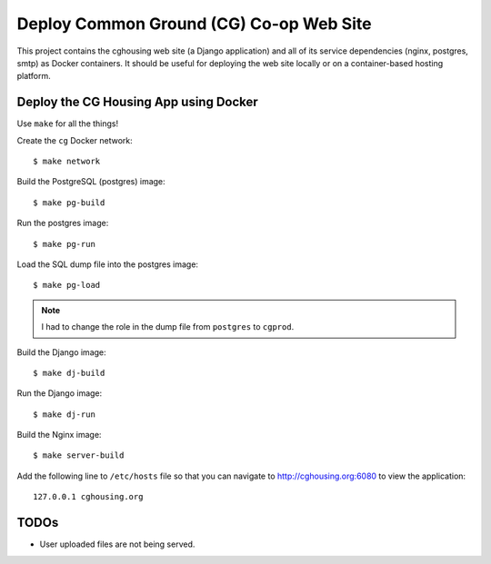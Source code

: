 ================================================================================
  Deploy Common Ground (CG) Co-op Web Site
================================================================================

This project contains the cghousing web site (a Django application) and all of
its service dependencies (nginx, postgres, smtp) as Docker containers. It should
be useful for deploying the web site locally or on a container-based hosting
platform.


Deploy the CG Housing App using Docker
================================================================================

Use ``make`` for all the things!

Create the ``cg`` Docker network::

    $ make network

Build the PostgreSQL (postgres) image::

    $ make pg-build

Run the postgres image::

    $ make pg-run

Load the SQL dump file into the postgres image::

    $ make pg-load

.. note:: I had to change the role in the dump file from ``postgres`` to
          ``cgprod``.

Build the Django image::

    $ make dj-build

Run the Django image::

    $ make dj-run

Build the Nginx image::

    $ make server-build

Add the following line to ``/etc/hosts`` file so that you can navigate to
http://cghousing.org:6080 to view the application::

    127.0.0.1 cghousing.org


TODOs
================================================================================

- User uploaded files are not being served.
